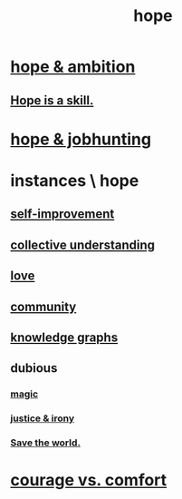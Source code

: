 :PROPERTIES:
:ID:       55a3533c-da70-445b-bd9a-0b950f52b85d
:END:
#+title: hope
* [[id:99d42cca-e03f-4d44-b383-4cf5107bfeff][hope & ambition]]
** [[id:b29b28ac-ab9a-4aac-b002-5a8991855adb][Hope is a skill.]]
* [[id:3fc5e1c7-4539-4861-bb5c-de055da413eb][hope & jobhunting]]
* instances \ hope
  :PROPERTIES:
  :ID:       3459fbda-0e97-4c14-9f0a-9b507d1e759c
  :END:
** [[id:a7404dc2-004e-43d5-b8c6-862601cd2c03][self-improvement]]
** [[id:c3d3f28c-5892-4deb-86dd-e8f490a24b1d][collective understanding]]
** [[id:a4897164-eb28-4c26-8f26-c8ac98f2db16][love]]
** [[id:4e748426-9ff0-4e7b-8192-b582a2ae7f95][community]]
** [[id:2ffe190d-718d-4f71-af97-5214ef091045][knowledge graphs]]
** dubious
*** [[id:18f5276c-8d23-4aea-be2b-ef364772d448][magic]]
*** [[id:afecc0bb-68d0-4bc5-a656-f277a9a830db][justice & irony]]
*** [[id:eb4f95a0-22ac-4f8a-a149-5c1cd569db3c][Save the world.]]
* [[id:f532dbb0-3a30-4692-b657-2213898787e8][courage vs. comfort]]
